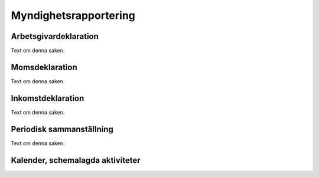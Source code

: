 Myndighetsrapportering
**********************



======================
Arbetsgivardeklaration
======================
Text om denna saken.


======================
Momsdeklaration
======================
Text om denna saken.


======================
Inkomstdeklaration
======================
Text om denna saken.


======================
Periodisk sammanställning
======================
Text om denna saken.

======================
Kalender, schemalagda aktiviteter
======================

.. image:: images/myndighet_titel.png
